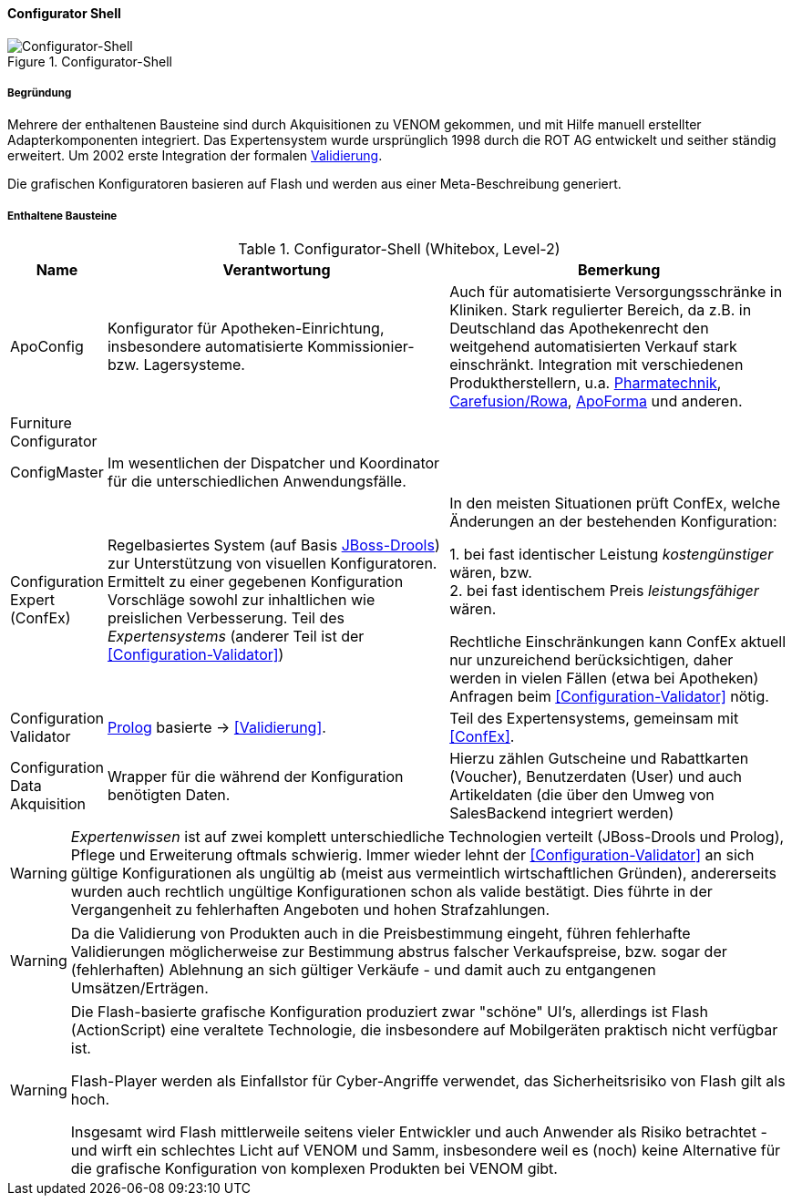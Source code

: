 ifndef::imagesdir[:imagesdir: ../../images]

==== Configurator Shell

image::05-configurator-level-2.png["Configurator-Shell", title="Configurator-Shell"]

===== Begründung

Mehrere der enthaltenen Bausteine sind durch Akquisitionen zu VENOM gekommen, und mit Hilfe manuell erstellter Adapterkomponenten integriert.
Das Expertensystem wurde ursprünglich 1998 durch die ROT AG entwickelt und seither ständig erweitert. Um 2002 erste Integration der
formalen <<Configuration-Validator, Validierung>>.

Die grafischen Konfiguratoren basieren auf Flash und werden aus einer Meta-Beschreibung
generiert.


===== Enthaltene Bausteine

[cols="1,4,4" options="header"]
.Configurator-Shell (Whitebox, Level-2)
|===
| Name | Verantwortung | Bemerkung
| ApoConfig
| Konfigurator für Apotheken-Einrichtung, insbesondere automatisierte Kommissionier- bzw. Lagersysteme.
| Auch für automatisierte Versorgungsschränke in Kliniken.
Stark regulierter Bereich, da z.B. in Deutschland das Apothekenrecht den weitgehend automatisierten Verkauf stark einschränkt.
Integration mit verschiedenen Produktherstellern, u.a.
https://www.pharmatechnik.de/k2[Pharmatechnik^],
https://www.rowa.de/[Carefusion/Rowa^],
https://www.apoforma.com/Home/Unternehmen.aspx[ApoForma^] und anderen.

| Furniture Configurator
|
|

| ConfigMaster
| Im wesentlichen der Dispatcher und Koordinator für die unterschiedlichen Anwendungsfälle.
|

| [[ConfEx]] Configuration Expert (ConfEx)
| Regelbasiertes System (auf Basis https://://www.drools.org/[JBoss-Drools^]) zur Unterstützung von visuellen Konfiguratoren.
Ermittelt zu einer gegebenen Konfiguration Vorschläge sowohl zur inhaltlichen wie preislichen Verbesserung. Teil des _Expertensystems_ (anderer Teil ist der <<Configuration-Validator>>)
| In den meisten Situationen prüft ConfEx, welche Änderungen an der bestehenden Konfiguration:

1. bei fast identischer Leistung _kostengünstiger_ wären, bzw. +
2. bei fast identischem Preis _leistungsfähiger_ wären. +

Rechtliche Einschränkungen kann ConfEx aktuell nur unzureichend berücksichtigen, daher werden in vielen Fällen
(etwa bei Apotheken) Anfragen beim <<Configuration-Validator>> nötig.

| [[Configuration-Validator]] Configuration Validator
| https://://www.swi-prolog.org/[Prolog^] basierte ->
<<Validierung>>.
| Teil des Expertensystems, gemeinsam mit <<ConfEx>>.

| Configuration Data Akquisition
| Wrapper für die während der Konfiguration benötigten Daten.
| Hierzu zählen Gutscheine und Rabattkarten (Voucher), Benutzerdaten (User)
und auch Artikeldaten (die über den Umweg von SalesBackend integriert werden)

|===

[WARNING]
--
_Expertenwissen_ ist auf zwei komplett unterschiedliche Technologien verteilt (JBoss-Drools und Prolog),
Pflege und Erweiterung oftmals schwierig. Immer wieder lehnt der <<Configuration-Validator>> an sich gültige Konfigurationen als ungültig ab (meist aus vermeintlich wirtschaftlichen Gründen), andererseits wurden auch rechtlich ungültige
Konfigurationen schon als valide bestätigt. Dies führte in
der Vergangenheit zu fehlerhaften Angeboten und hohen Strafzahlungen.
--

[WARNING]
--
Da die Validierung von Produkten auch in die Preisbestimmung eingeht, führen fehlerhafte
Validierungen möglicherweise zur Bestimmung abstrus falscher Verkaufspreise, bzw. sogar
der (fehlerhaften) Ablehnung an sich gültiger Verkäufe - und damit auch zu
entgangenen Umsätzen/Erträgen.
--

[WARNING]
--
Die Flash-basierte grafische Konfiguration produziert zwar "schöne" UI's,
allerdings ist Flash (ActionScript) eine veraltete Technologie, die insbesondere
auf Mobilgeräten praktisch nicht verfügbar ist.

Flash-Player werden als Einfallstor für Cyber-Angriffe verwendet,
das Sicherheitsrisiko von Flash gilt als hoch.

Insgesamt wird Flash mittlerweile seitens vieler Entwickler und
auch Anwender als Risiko betrachtet - und wirft ein schlechtes Licht
auf VENOM und Samm, insbesondere weil es (noch) keine Alternative für die grafische
Konfiguration von komplexen Produkten bei VENOM gibt.
--
